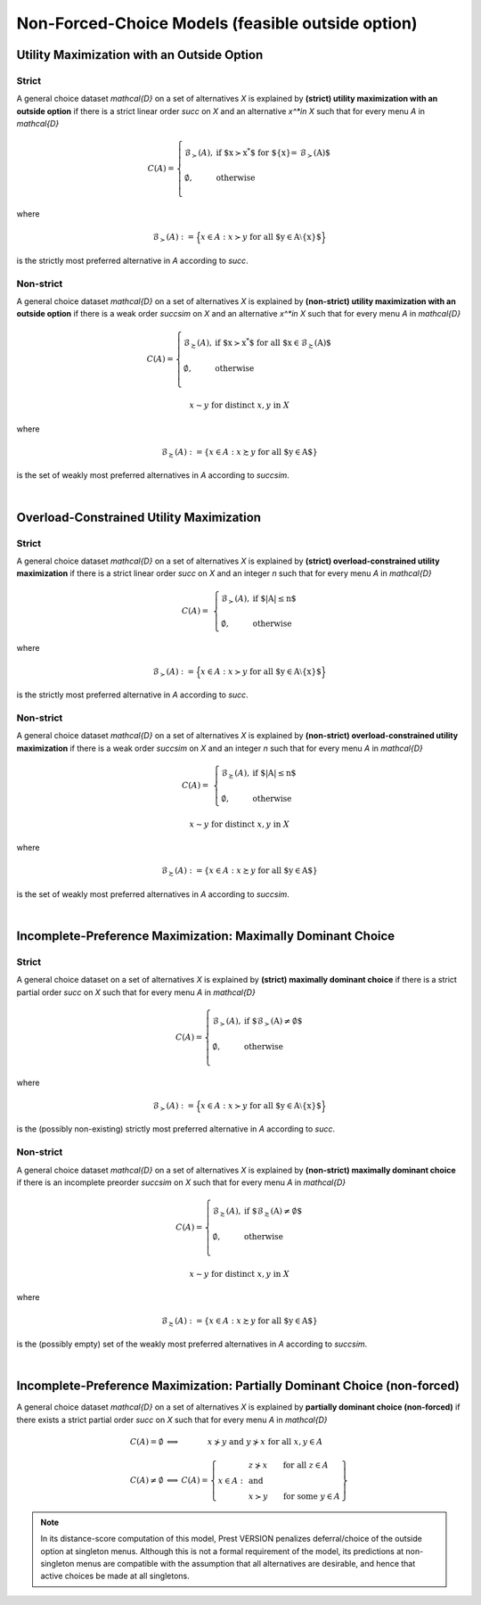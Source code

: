 Non-Forced-Choice Models (feasible outside option)
==================================================

Utility Maximization with an Outside Option
-------------------------------------------

Strict
......

A general choice dataset `\mathcal{D}` on a set of alternatives `X` is explained by
**(strict) utility maximization with an outside option** if
there is a strict linear order `\succ` on `X` and an alternative `x^*\in X` such
that for every menu `A` in `\mathcal{D}`

.. math::
    C(A) = \left\{
        \begin{array}{ll}
	        \mathcal{B}_{\succ}(A), & \text{if $x\succ x^*$ for $\{x\}= \mathcal{B}_\succ(A)$}\\
	    &\\
	    \emptyset, & \text{otherwise}\\
        \end{array}
    \right.

where 

.. math::
    \mathcal{B}_{\succ}(A):=\Big\{x\in A: x\succ y\; \text{for all $y\in A\setminus\{x\}$}\Bigr\}
	
is the strictly most preferred alternative in `A` according to `\succ`.



Non-strict
..........

A general choice dataset `\mathcal{D}` on a set of alternatives `X` is explained by
**(non-strict) utility maximization with an outside option** if
there is a weak order `\succsim` on `X` and an alternative `x^*\in X` such
that for every menu `A` in `\mathcal{D}`

.. math::
    C(A) = \left\{
        \begin{array}{ll}
	        \mathcal{B}_{\succsim}(A), & \text{if $x\succ x^*$ for all $x\in \mathcal{B}_\succsim(A)$}\\
	    &\\
	    \emptyset, & \text{otherwise}\\
        \end{array}
    \right.
	
.. centered:: and

.. math::
    x\sim y\;\; \text{for distinct}\; x,y\; \text{in}\; X
	
where 

.. math::
    \mathcal{B}_{\succsim}(A):=\{x\in A: x\succsim y\; \text{for all $y\in A$}\}
	
is the set of weakly most preferred alternatives in `A` according to `\succsim`.

|

Overload-Constrained Utility Maximization
-----------------------------------------

Strict
......

A general choice dataset `\mathcal{D}` on a set of alternatives `X` is explained by
**(strict) overload-constrained utility maximization** if there is a strict linear order
`\succ` on `X` and an integer `n` such that for every menu `A` in `\mathcal{D}`

.. math:: 
	C(A) = &
	\left\{
	\begin{array}{ll}
	\mathcal{B}_{\succ}(A), & \text{if $|A|\leq n$}\\
	&\\
	\emptyset, &  \text{otherwise}
	\end{array}
	\right.

where 

.. math::
    \mathcal{B}_{\succ}(A):=\Big\{x\in A: x\succ y\; \text{for all $y\in A\setminus\{x\}$}\Bigr\}
	
is the strictly most preferred alternative in `A` according to `\succ`.
	
Non-strict
..........

A general choice dataset `\mathcal{D}` on a set of alternatives `X` is explained by
**(non-strict) overload-constrained utility maximization** if there is a weak order
`\succsim` on `X` and an integer `n` such that for every menu `A` in `\mathcal{D}`

.. math:: 
	C(A) = &
	\left\{
	\begin{array}{ll}
	\mathcal{B}_{\succsim}(A), & \text{if $|A|\leq n$}\\
	&\\
	\emptyset, &  \text{otherwise}
	\end{array}
	\right.

.. centered:: and

.. math::
    x\sim y\;\; \text{for distinct}\; x,y\; \text{in}\; X
	
where 

.. math::
    \mathcal{B}_{\succsim}(A):=\{x\in A: x\succsim y\; \text{for all $y\in A$}\}
	
is the set of weakly most preferred alternatives in `A` according to `\succsim`.

|

Incomplete-Preference Maximization: Maximally Dominant Choice
---------------------------------------------------------------

Strict
......

A general choice dataset on a set of alternatives `X` is explained by
**(strict) maximally dominant choice** if there is a strict partial order
`\succ` on `X` such that for every menu `A` in `\mathcal{D}`

.. math::
    C(A) = \left\{
        \begin{array}{ll}
	        \mathcal{B}_{\succ}(A), & \text{if $\mathcal{B}_\succ(A)\neq\emptyset$}\\
	    &\\
	    \emptyset, & \text{otherwise}\\
        \end{array}
    \right.

where 

.. math::
    \mathcal{B}_{\succ}(A):=\Big\{x\in A: x\succ y\; \text{for all $y\in A\setminus\{x\}$}\Bigr\}
	
is the (possibly non-existing) strictly most preferred alternative in `A` according to `\succ`.


Non-strict
..........

A general choice dataset `\mathcal{D}` on a set of alternatives `X` is explained by
**(non-strict) maximally dominant choice** if there is an incomplete preorder
`\succsim` on `X` such that for every menu `A` in `\mathcal{D}`

.. math::
	C(A) =
	\left\{
        \begin{array}{ll}
	    \mathcal{B}_{\succsim}(A), & \text{if $\mathcal{B}_{\succsim}(A)\neq\emptyset$}\\
	    &\\
	    \emptyset, & \text{otherwise}\\
        \end{array}
    \right.

.. centered:: and

.. math::
    x\sim y\;\; \text{for distinct}\; x,y\; \text{in}\; X	

where 

.. math::
    \mathcal{B}_{\succsim}(A):=\{x\in A: x\succsim y\; \text{for all $y\in A$}\}
	
is the (possibly empty) set of the weakly most preferred alternatives in `A` according to `\succsim`.

|

Incomplete-Preference Maximization: Partially Dominant Choice (non-forced)
----------------------------------------------------------------------------

A general choice dataset `\mathcal{D}` on a set of alternatives `X` is explained by 
**partially dominant choice (non-forced)** if there exists a strict partial order `\succ` on `X`
such that for every menu `A` in `\mathcal{D}`


.. math::
   	\begin{array}{llc}
	C(A)=\emptyset & \Longleftrightarrow & x\nsucc y\;\; \text{and}\;\; y\nsucc x\;\;	\text{for all}\;\; x,y\in A\\
	& &\\
	C(A)\neq\emptyset & \Longleftrightarrow &  
	C(A)=
	\left\{
	\begin{array}{lll}
	& & \hspace{-12pt} z\nsucc x\qquad \text{for all}\;\; z\in A\\
	x\in A: & & \;\;\;\;\;\;\text{and}\\
	& & \hspace{-12pt} x\succ y\qquad \text{for some}\;\; y\in A
	\end{array}
	\right\}
	\end{array}
	
.. note::
     In its distance-score computation of this model, Prest VERSION penalizes deferral/choice of the outside option at singleton menus. 
     Although this is not a formal requirement of the model, its predictions at non-singleton menus are compatible with the assumption that all alternatives are desirable,
     and hence that active choices be made at all singletons.